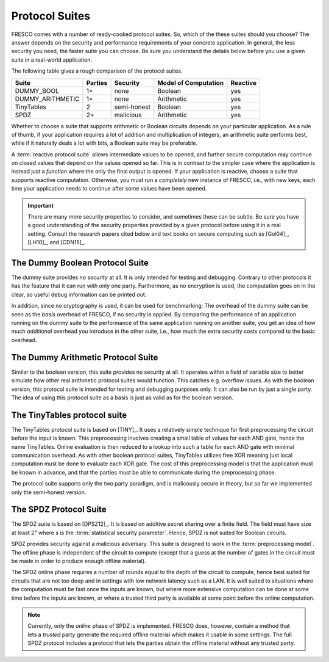 
Protocol Suites
===============

FRESCO comes with a number of ready-cooked protocol suites. So, which
of the these suites should you choose? The answer depends on the
security and performance requirements of your concrete application. In
general, the less security you need, the faster suite you can
choose. Be sure you understand the details below before you use a
given suite in a real-world application.

The following table gives a rough comparison of the protocol suites.

==================  =======  ===========  =====================  ========
Suite               Parties  Security     Model of Computation   Reactive
==================  =======  ===========  =====================  ========
DUMMY_BOOL          1+	     none         Boolean                yes
DUMMY_ARITHMETIC    1+	     none         Arithmetic             yes
TinyTables          2        semi-honest  Boolean                yes
SPDZ                2+       malicious    Arithmetic             yes
==================  =======  ===========  =====================  ========

Whether to choose a suite that supports arithmetic or Boolean circuits
depends on your particular application. As a rule of thumb, if your
application requires a lot of addition and multiplication of integers,
an arithmetic suite performs best, while if it naturally deals a lot
with bits, a Boolean suite may be preferable.

.. The FRESCO standard library contains protocols that allow integer
   comparisons to be computed in arithemtic circuit suites and integer
   additions and multiplications to be done in Boolean circuit suites,
   but this comes at an additional overhead. TODO: Implement this in
   standard library.

A :term:`reactive protocol suite` allows intermediate values to be
opened, and further secure computation may continue on closed values
that depend on the values opened so far. This is in contrast to the
simpler case where the application is instead just a *function* where
the only the final output is opened. If your application is reactive,
choose a suite that supports reactive computation. Otherwise, you must
run a *completely* new instance of FRESCO, i.e., with new keys, each
time your application needs to continue after some values have been
opened.

..
    =====  =====  ======
       Inputs     Output
    ------------  ------
      A      B    A or B
    =====  =====  ======
    False  False  False
    True   False  True
    False  True   True
    True   True   True
    =====  =====  ======

..
    =====  =====
    col 1  col 2
    =====  =====
    1      Second column of row 1.
    2      Second column of row 2.
           Second line of paragraph.
    3      - Second column of row 3.

           - Second item in bullet
             list (row 3, column 2).
    \      Row 4; column 1 will be empty.
    =====  =====


.. important:: There are many more security properties to consider,
   and sometimes these can be subtle. Be sure you have a good
   understanding of the security properties provided by a given
   protocol before using it in a real setting. Consult the research
   papers cited below and text books on secure computing such as
   [Gol04]_, [LH10]_, and [CDN15]_.


.. _DUMMY_BOOL:

The Dummy Boolean Protocol Suite
--------------------------------

The dummy suite provides *no security* at all. It is only intended for
testing and debugging. Contrary to other protocols it has the feature
that it can run with only one party. Furthermore, as no encryption is
used, the computation goes on in the clear, so useful debug
information can be printed out.

In addition, since no cryptography is used, it can be used for
benchmarking: The overhead of the dummy suite can be seen as the
*basis* overhead of FRESCO, if no security is applied. By comparing
the performance of an application running on the dummy suite to the
performance of the same application running on another suite, you get
an idea of how much *additional* overhead you introduce in the other
suite, i.e., how much the extra security costs compared to the basic
overhead.

.. _DUMMY_ARITHMETIC:

The Dummy Arithmetic Protocol Suite
-----------------------------------

Similar to the boolean version, this suite provides no security at all. It
operates within a field of variable size to better simulate how other real
arithmetic protocol suites would function. This catches e.g. overflow issues. As
with the boolean version, this protocol suite is intended for testing and
debugging purposes only. It can also be run by just a single party. The idea of
using this protocol suite as a basis is just as valid as for the boolean
version. 

.. _TinyTables:

The TinyTables protocol suite
------------------------------

.. TODO: fix citation style for tiny tables below

The TinyTables protocol suite is based on [TINY]_. It uses a relatively simple technique for first
preprocessing the circuit before the input is known. This preprocessing involves creating a small
table of values for each AND gate, hence the name TinyTables. Online evaluation is then reduced to a
lookup into such a table for each AND gate with minimal communication overhead. As with other
boolean protocol suites, TinyTables utilizes free XOR meaning just local computation must be done to
evaluate each XOR gate. The cost of this preprocessing model is that the application must be known
in advance, and that the parties must be able to communicate during the preprocessing phase.

The protocol suite supports only the two party paradigm, and is malicously secure in theory, but so
far we implemented only the semi-honest version.

.. _SPDZ:

The SPDZ Protocol Suite
-----------------------

The SPDZ suite is based on [DPSZ12]_. It is based on additive secret
sharing over a finite field. The field must have size at least
:math:`2^s` where s is the :term:`statistical security
parameter`. Hence, SPDZ is not suited for Boolean circuits.

SPDZ provides security against a malicious adversary. This suite is
designed to work in the :term:`preprocessing model`. The offline phase
is independent of the circuit to compute (except that a guess at the
number of gates in the circuit must be made in order to produce enough
offline material).

The SPDZ online phase requires a number of rounds equal to the depth
of the circuit to compute, hence best suited for circuits that are not
too deep and in settings with low network latency such as a LAN. It is
well suited to situations where the computation must be fast once the
inputs are known, but where more extensive computation can be done at
some time before the inputs are known, or where a trusted third party
is available at some point before the online computation.

.. note:: Currently, only the *online* phase of SPDZ is
  implemented. FRESCO does, however, contain a method that lets a
  *trusted* party generate the required offline material which makes
  it usable in some settings. The full SPDZ protocol includes a
  protocol that lets the parties obtain the offline material without
  any trusted party.

